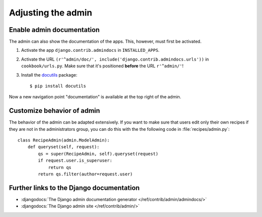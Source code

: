 *******************
Adjusting the admin
*******************

Enable admin documentation
==========================

The admin can also show the documentation of the apps. This, however,
must first be activated.


#. Activate the app ``django.contrib.admindocs`` in ``INSTALLED_APPS``.
#. Activate the URL ``(r'^admin/doc/', include('django.contrib.admindocs.urls'))`` in ``cookbook/urls.py``. Make sure that it's positioned **before** the URL ``r'^admin/'``!
#. Install the `docutils <http://docutils.sourceforge.net/>`_ package::

    $ pip install docutils

Now a new navigation point "documentation" is available at the top right
of the admin.

Customize behavior of admin
===========================

The behavior of the admin can be adapted extensively. If you want to
make sure that users edit only their own recipes if they are not in the
administrators group, you can do this with the the following code in
:file:`recipes/admin.py`::

    class RecipeAdmin(admin.ModelAdmin):
        def queryset(self, request):
            qs = super(RecipeAdmin, self).queryset(request)
            if request.user.is_superuser:
                return qs
            return qs.filter(author=request.user)

Further links to the Django documentation
=========================================

* :djangodocs:`The Django admin documentation generator </ref/contrib/admin/admindocs/>`
* :djangodocs:`The Django admin site </ref/contrib/admin/>`
